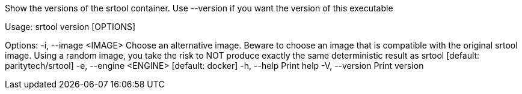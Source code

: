 Show the versions of the srtool container. Use --version if you want the version of this executable

Usage: srtool version [OPTIONS]

Options:
  -i, --image <IMAGE>    Choose an alternative image. Beware to choose an image that is compatible with the original srtool image. Using a random image, you take the risk to NOT produce exactly the same deterministic result as srtool [default: paritytech/srtool]
  -e, --engine <ENGINE>  [default: docker]
  -h, --help             Print help
  -V, --version          Print version
